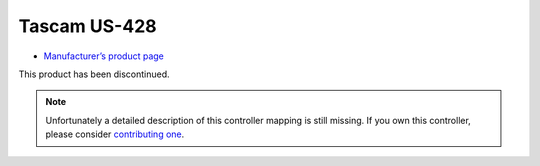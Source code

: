 Tascam US-428
=============

-  `Manufacturer’s product page <https://tascam.com/us/product/us-428/top>`__

This product has been discontinued.

.. note::
   Unfortunately a detailed description of this controller mapping is still missing.
   If you own this controller, please consider
   `contributing one <https://github.com/mixxxdj/mixxx/wiki/Contributing-Mappings#documenting-the-mapping>`__.
